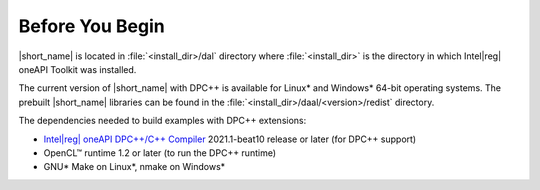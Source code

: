 .. ******************************************************************************
.. * Copyright 2019-2020 Intel Corporation
.. *
.. * Licensed under the Apache License, Version 2.0 (the "License");
.. * you may not use this file except in compliance with the License.
.. * You may obtain a copy of the License at
.. *
.. *     http://www.apache.org/licenses/LICENSE-2.0
.. *
.. * Unless required by applicable law or agreed to in writing, software
.. * distributed under the License is distributed on an "AS IS" BASIS,
.. * WITHOUT WARRANTIES OR CONDITIONS OF ANY KIND, either express or implied.
.. * See the License for the specific language governing permissions and
.. * limitations under the License.
.. *******************************************************************************/

.. |dpcpp_comp| replace:: Intel\ |reg|\  oneAPI DPC++/C++ Compiler
.. _dpcpp_comp: https://software.intel.com/content/www/us/en/develop/tools/oneapi/components/dpc-compiler.html

.. _before_you_begin:

Before You Begin
~~~~~~~~~~~~~~~~

|short_name| is located in :file:`<install_dir>/dal` directory where :file:`<install_dir>`
is the directory in which Intel\ |reg|\  oneAPI Toolkit was installed.

The current version of |short_name| with
DPC++ is available for Linux\* and Windows\* 64-bit operating systems. The
prebuilt |short_name| libraries can be found in the :file:`<install_dir>/daal/<version>/redist`
directory.

The dependencies needed to build examples with DPC++ extensions:

- |dpcpp_comp|_ 2021.1-beat10 release or later (for DPC++ support)
- OpenCL™ runtime 1.2 or later (to run the DPC++ runtime)
- GNU\* Make on Linux\*, nmake on Windows\*

